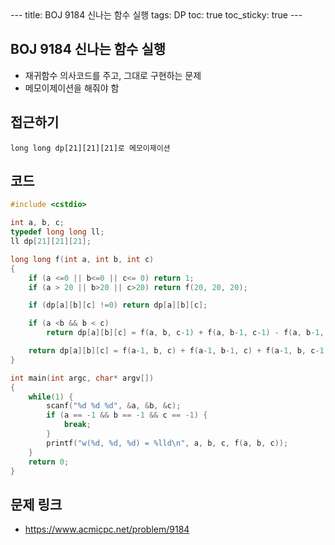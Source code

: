 #+HTML: ---
#+HTML: title: BOJ 9184 신나는 함수 실행
#+HTML: tags: DP
#+HTML: toc: true
#+HTML: toc_sticky: true
#+HTML: ---
#+OPTIONS: ^:nil

** BOJ 9184 신나는 함수 실행
- 재귀함수 의사코드를 주고, 그대로 구현하는 문제
- 메모이제이션을 해줘야 함
** 접근하기
#+BEGIN_EXAMPLE
long long dp[21][21][21]로 메모이제이션
#+END_EXAMPLE

** 코드
#+BEGIN_SRC cpp
#include <cstdio>

int a, b, c;
typedef long long ll;
ll dp[21][21][21];

long long f(int a, int b, int c)
{
    if (a <=0 || b<=0 || c<= 0) return 1;
    if (a > 20 || b>20 || c>20) return f(20, 20, 20);

    if (dp[a][b][c] !=0) return dp[a][b][c];

    if (a <b && b < c)
        return dp[a][b][c] = f(a, b, c-1) + f(a, b-1, c-1) - f(a, b-1, c);

    return dp[a][b][c] = f(a-1, b, c) + f(a-1, b-1, c) + f(a-1, b, c-1) - f(a-1, b-1, c-1);
}

int main(int argc, char* argv[])
{
    while(1) {
        scanf("%d %d %d", &a, &b, &c);
        if (a == -1 && b == -1 && c == -1) {
            break;
        }
        printf("w(%d, %d, %d) = %lld\n", a, b, c, f(a, b, c));
    }
    return 0;
}
#+END_SRC

** 문제 링크
- https://www.acmicpc.net/problem/9184
